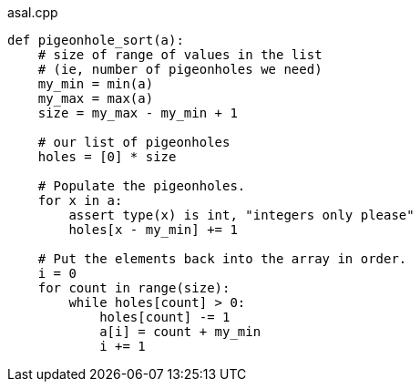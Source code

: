 
.asal.cpp
[source,pyt]
----
def pigeonhole_sort(a): 
    # size of range of values in the list  
    # (ie, number of pigeonholes we need) 
    my_min = min(a) 
    my_max = max(a) 
    size = my_max - my_min + 1
  
    # our list of pigeonholes 
    holes = [0] * size 
  
    # Populate the pigeonholes. 
    for x in a: 
        assert type(x) is int, "integers only please"
        holes[x - my_min] += 1
  
    # Put the elements back into the array in order. 
    i = 0
    for count in range(size): 
        while holes[count] > 0: 
            holes[count] -= 1
            a[i] = count + my_min 
            i += 1
----
